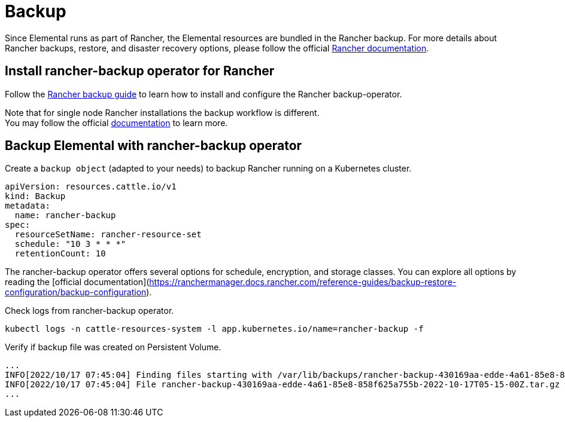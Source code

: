 = Backup

Since Elemental runs as part of Rancher, the Elemental resources are bundled in the Rancher backup.
For more details about Rancher backups, restore, and disaster recovery options, please follow the official https://ranchermanager.docs.rancher.com/pages-for-subheaders/backup-restore-configuration[Rancher documentation].

== Install rancher-backup operator for Rancher

Follow the https://docs.ranchermanager.rancher.io/how-to-guides/new-user-guides/backup-restore-and-disaster-recovery/back-up-rancher[Rancher backup guide] to learn how to install and configure the Rancher backup-operator.

Note that for single node Rancher installations the backup workflow is different. +
You may follow the official https://ranchermanager.docs.rancher.com/v2.6/how-to-guides/new-user-guides/backup-restore-and-disaster-recovery/back-up-docker-installed-rancher[documentation] to learn more.

== Backup Elemental with rancher-backup operator

Create a `backup object` (adapted to your needs) to backup Rancher running on a Kubernetes cluster.

[,yaml]
----
apiVersion: resources.cattle.io/v1
kind: Backup
metadata:
  name: rancher-backup
spec:
  resourceSetName: rancher-resource-set
  schedule: "10 3 * * *"
  retentionCount: 10
----

The rancher-backup operator offers several options for schedule, encryption, and storage classes.
You can explore all options by reading the [official documentation](https://ranchermanager.docs.rancher.com/reference-guides/backup-restore-configuration/backup-configuration).

Check logs from rancher-backup operator.

[,shell]
----
kubectl logs -n cattle-resources-system -l app.kubernetes.io/name=rancher-backup -f
----

Verify if backup file was created on Persistent Volume.

[,shell]
----
...
INFO[2022/10/17 07:45:04] Finding files starting with /var/lib/backups/rancher-backup-430169aa-edde-4a61-85e8-858f625a755b*.tar.gz
INFO[2022/10/17 07:45:04] File rancher-backup-430169aa-edde-4a61-85e8-858f625a755b-2022-10-17T05-15-00Z.tar.gz was created at 2022-10-17 0
...
----
